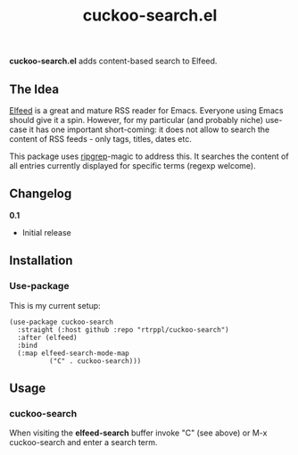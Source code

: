 #+title: cuckoo-search.el

*cuckoo-search.el* adds content-based search to Elfeed.

** The Idea

[[https://github.com/skeeto/elfeed][Elfeed]] is a great and mature RSS reader for Emacs. Everyone using Emacs should give it a spin. However, for my particular (and probably niche) use-case it has one important short-coming: it does not allow to search the content of RSS feeds - only tags, titles, dates etc. 

This package uses [[https://github.com/BurntSushi/ripgrep][ripgrep]]-magic to address this. It searches the content of all entries currently displayed for specific terms (regexp welcome). 

** Changelog

*0.1*
- Initial release

** Installation 

*** Use-package

This is my current setup:

#+begin_src elisp
(use-package cuckoo-search
  :straight (:host github :repo "rtrppl/cuckoo-search")
  :after (elfeed)
  :bind
  (:map elfeed-search-mode-map
	      ("C" . cuckoo-search)))
#+end_src

** Usage

*** cuckoo-search

When visiting the *elfeed-search* buffer invoke "C" (see above) or M-x cuckoo-search and enter a search term.
